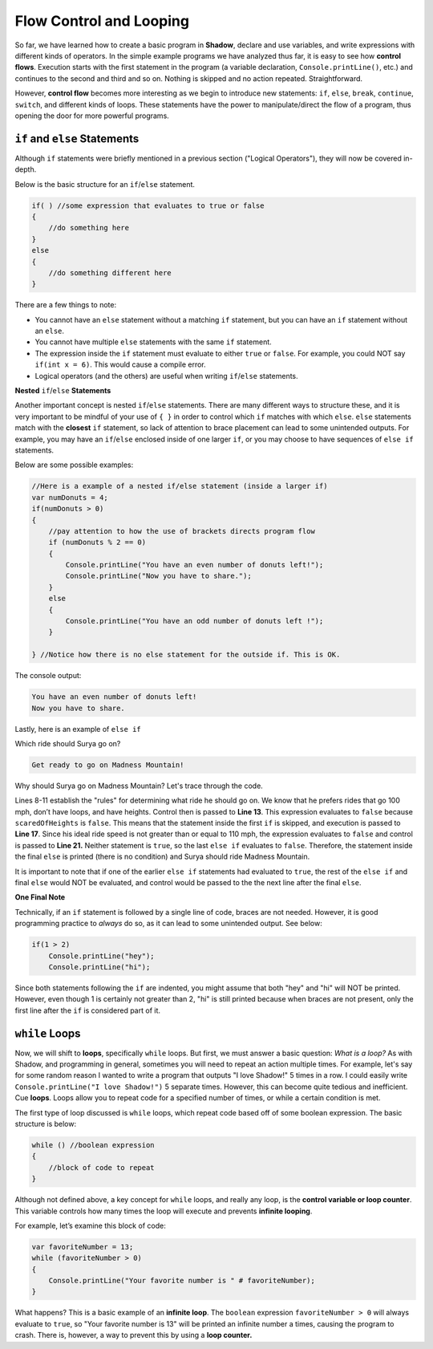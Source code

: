 Flow Control and Looping
------------------------
So far, we have learned how to create a basic program in **Shadow**, declare and use variables, and write expressions with different kinds of operators. In the simple example programs we have analyzed thus far, it is easy to see how **control flows**. Execution starts with the first statement in the program (a variable declaration, ``Console.printLine()``, etc.) and continues to the second and third and so on. Nothing is skipped and no action repeated. Straightforward. 

However, **control flow** becomes more interesting as we begin to introduce new statements: ``if``, ``else``, ``break``, ``continue``, ``switch``, and different kinds of loops. These statements have the power to manipulate/direct the flow of a program, thus opening the door for more powerful programs. 


``if`` and ``else`` Statements
^^^^^^^^^^^^^^^^^^^^^^^^^^^^^^

Although ``if`` statements were briefly mentioned in a previous section ("Logical Operators"), they will now be covered in-depth. 

Below is the basic structure for an ``if``/``else`` statement. 


.. code-block:: shadow 

    if( ) //some expression that evaluates to true or false 
    { 
        //do something here 
    }
    else
    {
        //do something different here
    }

There are a few things to note: 

* You cannot have an ``else`` statement without a matching ``if`` statement, but you can have an ``if`` statement without an ``else``. 
* You cannot have multiple ``else`` statements with the same ``if`` statement. 
* The expression inside the ``if`` statement must evaluate to either ``true`` or ``false``. For example, you could NOT say ``if(int x = 6)``. This would cause a compile error. 
* Logical operators (and the others) are useful when writing ``if``/``else`` statements. 

**Nested** ``if``/``else`` **Statements** 

Another important concept is nested ``if``/``else`` statements. There are many different ways to structure these, and it is very important to be mindful of your use of ``{ }`` in order to control which ``if`` matches with which ``else``.  ``else`` statements match with the **closest** ``if`` statement, so lack of attention to brace placement can lead to some unintended outputs. For example, you may have an ``if``/``else``  enclosed inside of one larger ``if``, or you may choose to have sequences of ``else if`` statements. 

Below are some possible examples: 

.. code-block:: shadow  

    //Here is a example of a nested if/else statement (inside a larger if)
    var numDonuts = 4; 
    if(numDonuts > 0)
    { 
        //pay attention to how the use of brackets directs program flow
	if (numDonuts % 2 == 0)
	{
	    Console.printLine("You have an even number of donuts left!"); 
	    Console.printLine("Now you have to share."); 
	}
	else 
	{
	    Console.printLine("You have an odd number of donuts left !"); 
	}
			
    } //Notice how there is no else statement for the outside if. This is OK. 


The console output: 


.. code-block:: console 

    You have an even number of donuts left!
    Now you have to share. 


Lastly, here is an example of ``else if`` 


.. code-block:: shadow
    :linenos:

    /*
     *For his 25th Birthday, Surya and his friends decide to go to an amusement
     *park with 3 rides. Surya has never been to an amusement park before, so it is your 
     *job to determine which ride Surya would enjoy based off of his list of 
     * attributes. Good luck!
     */
		 
    var name = "Surya";  
    var scaredOfHeights = false; 
    var noLoops = true; 
    var idealRideSpeed = 100; 
		 
    if(scaredOfHeights and noLoops) 
    {
        Console.printLine("Sorry, there aren't any rides without loops or heights."); 
    }
    else if(!scaredOfHeights and idealRideSpeed >= 110) 
    {
        Console.printLine("You would love the Super Speedy Plunge!"); 
    } 
    else if(!noLoops or idealRideSpeed < 80) 
    {
        Console.printLine("Get in line for the Loop Dee Loop"); 
    }
    else
    {
        Console.printLine("Get ready to go on Madness Mountain!"); 
    }


Which ride should Surya go on? 

.. code-block:: console

    Get ready to go on Madness Mountain!


Why should Surya go on Madness Mountain? Let's trace through the code. 

Lines 8-11 establish the "rules" for determining what ride he should go on. We know that he prefers rides that go 100 mph, don’t have loops, and have heights. Control then is passed to  **Line 13**. This expression evaluates to ``false`` because ``scaredOfHeights`` is ``false``. This means that the statement inside the first ``if`` is skipped, and execution is passed to **Line 17**. Since his ideal ride speed is not greater than or equal to 110 mph, the expression evaluates to ``false`` and control is passed to **Line 21.** Neither statement is ``true``, so the last ``else if`` evaluates to ``false``. Therefore, the statement inside the final ``else`` is printed (there is no condition) and Surya should ride Madness Mountain. 

It is important to note that if one of the earlier ``else if`` statements had evaluated to ``true``, the rest of the ``else if`` and final ``else`` would NOT be evaluated, and control would be passed to the the next line after the final ``else``. 


**One Final Note** 

Technically, if an ``if`` statement is followed by a single line of code, braces are not needed. However, it is good programming practice to *always* do so, as it can lead to some unintended output. See below: 


.. code-block:: shadow

    if(1 > 2)
        Console.printLine("hey"); 
        Console.printLine("hi"); 

Since both statements following the ``if`` are indented, you might assume that both "hey" and "hi" will NOT be printed. However, even though 1 is certainly not greater than 2, "hi" is still printed because when braces are not present, only the first line after the ``if`` is considered part of it. 


``while`` Loops 
^^^^^^^^^^^^^^^

Now, we will shift to **loops**, specifically ``while`` loops. But first, we must answer a basic question: *What is a loop?* As with Shadow, and programming in general, sometimes you will need to repeat an action multiple times. For example, let's say for some random reason I wanted to write a program that outputs "I love Shadow!" 5 times in a row. I could easily write ``Console.printLine("I love Shadow!")`` 5 separate times. However, this can become quite tedious and inefficient. Cue **loops**.  Loops allow you to repeat code for a specified number of times, or while a certain condition is met. 

The first type of loop discussed is ``while`` loops, which repeat code based off of some boolean expression. The basic structure is below: 


.. code-block:: shadow

    while () //boolean expression
    {
        //block of code to repeat
    }


Although not defined above, a key concept for ``while`` loops, and really any loop, is the **control variable or loop counter**. This variable controls how many times the loop will execute and prevents **infinite looping**. 

For example, let’s examine this block of code: 


.. code-block:: shadow

    var favoriteNumber = 13; 
    while (favoriteNumber > 0)
    {
        Console.printLine("Your favorite number is " # favoriteNumber); 
    }

What happens? This is a basic example of an **infinite loop**. The ``boolean`` expression ``favoriteNumber > 0`` will always evaluate to ``true``, so "Your favorite number is 13" will be printed an infinite number a times, causing the program to crash. There is, however, a way to prevent this by using a **loop counter.**





		
